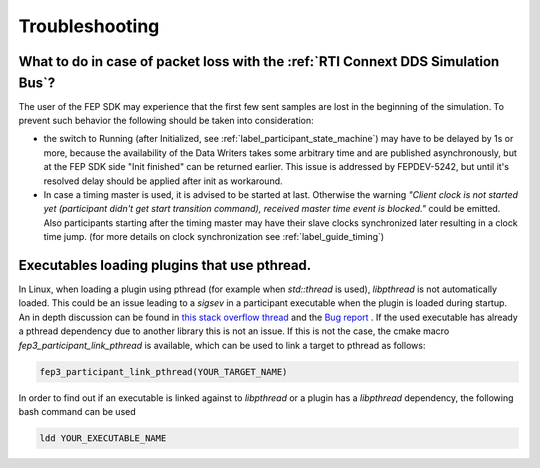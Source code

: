.. Copyright @ 2021 VW Group. All rights reserved.
.. 
..     This Source Code Form is subject to the terms of the Mozilla
..     Public License, v. 2.0. If a copy of the MPL was not distributed
..     with this file, You can obtain one at https://mozilla.org/MPL/2.0/.
.. 
.. If it is not possible or desirable to put the notice in a particular file, then
.. You may include the notice in a location (such as a LICENSE file in a
.. relevant directory) where a recipient would be likely to look for such a notice.
.. 
.. You may add additional accurate notices of copyright ownership.


===============
Troubleshooting
===============

What to do in case of packet loss with the :ref:`RTI Connext DDS Simulation Bus`?
=================================================================================
The user of the FEP SDK may experience that the first few sent samples are lost in the beginning of the simulation.
To prevent such behavior the following should be taken into consideration:

* the switch to Running (after Initialized, see :ref:`label_participant_state_machine`) may have to be delayed by 1s or more, because the availability of the Data Writers takes some arbitrary time and are published asynchronously, but at the FEP SDK side "Init finished" can be returned earlier. This issue is addressed by FEPDEV-5242, but until it's resolved delay should be applied after init as workaround.

* In case a timing master is used, it is advised to be started at last. Otherwise the warning *\"Client clock is not started yet (participant didn't get start transition command), received master time event is blocked.\"* could be emitted. Also participants starting after the timing master may have their slave clocks synchronized later resulting in a clock time jump. (for more details on clock synchronization see :ref:`label_guide_timing`)

Executables loading plugins that use pthread.
=============================================
In Linux, when loading a plugin using pthread (for example when *std::thread* is used), *libpthread* is not automatically loaded.
This could be an issue leading to a *sigsev* in a participant executable when the plugin is loaded during startup.
An in depth discussion can be found in `this stack overflow thread <https://stackoverflow.com/questions/51209268/using-stdthread-in-a-library-loaded-with-dlopen-leads-to-a-sigsev>`_ and the `Bug report <https://gcc.gnu.org/bugzilla/show_bug.cgi?id=67791>`_ . If the used executable has already a pthread dependency due to another library this is not an issue. If this is not the case, the cmake macro *fep3_participant_link_pthread* is available, which can be used to link a target to pthread as follows:

.. code-block:: bash

   fep3_participant_link_pthread(YOUR_TARGET_NAME)

In order to find out if an executable is linked against to *libpthread* or a plugin has a *libpthread* dependency, the following bash command can be used

.. code-block:: bash

   ldd YOUR_EXECUTABLE_NAME


